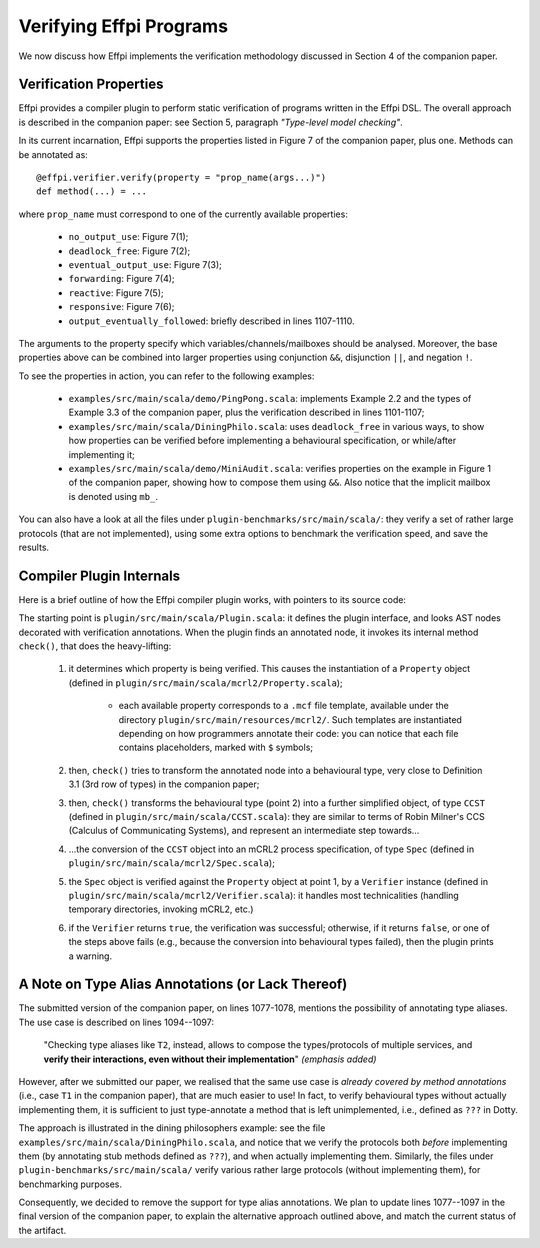 Verifying Effpi Programs
========================

We now discuss how Effpi implements the verification methodology
discussed in Section 4 of the companion paper.

.. _effpi-verification:

Verification Properties
-----------------------

Effpi provides a compiler plugin to perform static verification of
programs written in the Effpi DSL. The overall approach is described
in the companion paper: see Section 5, paragraph *"Type-level model
checking"*.

In its current incarnation, Effpi supports the properties listed in
Figure 7 of the companion paper, plus one. Methods can be annotated
as:

::

    @effpi.verifier.verify(property = "prop_name(args...)")
    def method(...) = ...

where ``prop_name`` must correspond to one of the currently available
properties:

  * ``no_output_use``: Figure 7(1);
  * ``deadlock_free``: Figure 7(2);
  * ``eventual_output_use``: Figure 7(3);
  * ``forwarding``: Figure 7(4);
  * ``reactive``: Figure 7(5);
  * ``responsive``: Figure 7(6);
  * ``output_eventually_followed``: briefly described in lines 1107-1110.

The arguments to the property specify which
variables/channels/mailboxes should be analysed. Moreover, the base
properties above can be combined into larger properties using
conjunction ``&&``, disjunction ``||``, and negation ``!``.

To see the properties in action, you can refer to the following examples:

  * ``examples/src/main/scala/demo/PingPong.scala``: implements
    Example 2.2 and the types of Example 3.3 of the companion paper,
    plus the verification described in lines 1101-1107;

  * ``examples/src/main/scala/DiningPhilo.scala``: uses
    ``deadlock_free`` in various ways, to show how properties can be
    verified before implementing a behavioural specification, or
    while/after implementing it;

  * ``examples/src/main/scala/demo/MiniAudit.scala``: verifies properties
    on the example in Figure 1 of the companion paper, showing how to
    compose them using ``&&``. Also notice that the implicit mailbox
    is denoted using ``mb_``.

You can also have a look at all the files under
``plugin-benchmarks/src/main/scala/``: they verify a set of rather
large protocols (that are not implemented), using some extra options
to benchmark the verification speed, and save the results.

Compiler Plugin Internals
-------------------------

Here is a brief outline of how the Effpi compiler plugin works, with
pointers to its source code:

The starting point is ``plugin/src/main/scala/Plugin.scala``: it
defines the plugin interface, and looks AST nodes decorated with
verification annotations. When the plugin finds an annotated node, it
invokes its internal method ``check()``, that does the heavy-lifting:

  1. it determines which property is being verified. This causes the
     instantiation of a ``Property`` object (defined in
     ``plugin/src/main/scala/mcrl2/Property.scala``);

       * each available property corresponds to a ``.mcf`` file
         template, available under the directory
         ``plugin/src/main/resources/mcrl2/``. Such templates are
         instantiated depending on how programmers annotate their code:
         you can notice that each file contains placeholders, marked
         with ``$`` symbols;

  2. then, ``check()`` tries to transform the annotated node into a
     behavioural type, very close to Definition 3.1 (3rd row of types)
     in the companion paper;

  3. then, ``check()`` transforms the behavioural type (point 2) into
     a further simplified object, of type ``CCST`` (defined in
     ``plugin/src/main/scala/CCST.scala``): they are similar to terms
     of Robin Milner's CCS (Calculus of Communicating Systems), and
     represent an intermediate step towards...

  4. ...the conversion of the ``CCST`` object into an mCRL2 process
     specification, of type ``Spec`` (defined in
     ``plugin/src/main/scala/mcrl2/Spec.scala``);

  5. the ``Spec`` object is verified against the ``Property`` object
     at point 1, by a ``Verifier`` instance (defined in
     ``plugin/src/main/scala/mcrl2/Verifier.scala``): it handles most
     technicalities (handling temporary directories, invoking mCRL2,
     etc.)

  6. if the ``Verifier`` returns ``true``, the verification was
     successful; otherwise, if it returns ``false``, or one of the
     steps above fails (e.g., because the conversion into behavioural
     types failed), then the plugin prints a warning.

A Note on Type Alias Annotations (or Lack Thereof)
--------------------------------------------------

The submitted version of the companion paper, on lines 1077-1078,
mentions the possibility of annotating type aliases. The use case is
described on lines 1094--1097:

    "Checking type aliases like ``T2``, instead, allows to compose the
    types/protocols of multiple services, and **verify their
    interactions, even without their implementation**" *(emphasis added)*

However, after we submitted our paper, we realised that the same use
case is *already covered by method annotations* (i.e., case ``T1`` in
the companion paper), that are much easier to use! In fact, to verify
behavioural types without actually implementing them, it is sufficient
to just type-annotate a method that is left unimplemented, i.e.,
defined as ``???`` in Dotty.

The approach is illustrated in the dining philosophers example: see
the file ``examples/src/main/scala/DiningPhilo.scala``, and notice
that we verify the protocols both *before* implementing them (by
annotating stub methods defined as ``???``), and when actually
implementing them. Similarly, the files under
``plugin-benchmarks/src/main/scala/`` verify various rather large
protocols (without implementing them), for benchmarking purposes.

Consequently, we decided to remove the support for type alias
annotations. We plan to update lines 1077--1097 in the final version
of the companion paper, to explain the alternative approach outlined
above, and match the current status of the artifact.

